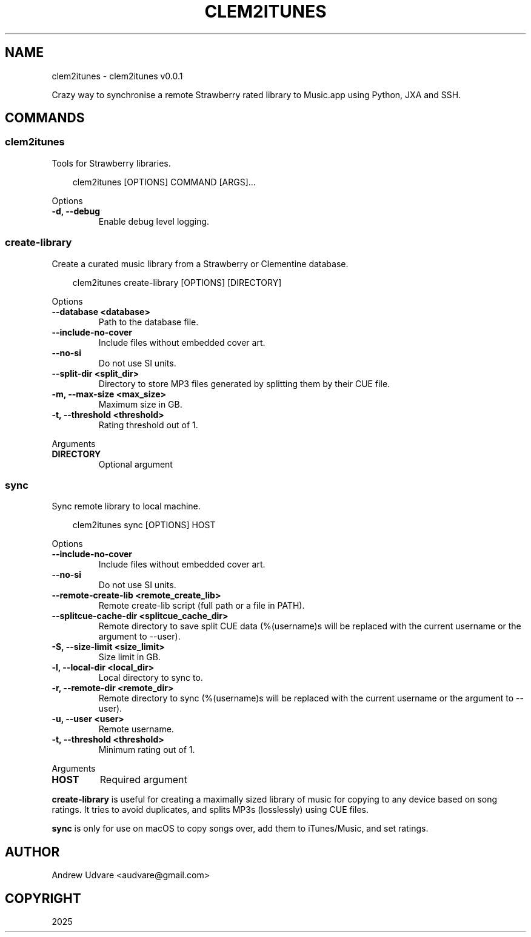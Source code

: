 .\" Man page generated from reStructuredText.
.
.
.nr rst2man-indent-level 0
.
.de1 rstReportMargin
\\$1 \\n[an-margin]
level \\n[rst2man-indent-level]
level margin: \\n[rst2man-indent\\n[rst2man-indent-level]]
-
\\n[rst2man-indent0]
\\n[rst2man-indent1]
\\n[rst2man-indent2]
..
.de1 INDENT
.\" .rstReportMargin pre:
. RS \\$1
. nr rst2man-indent\\n[rst2man-indent-level] \\n[an-margin]
. nr rst2man-indent-level +1
.\" .rstReportMargin post:
..
.de UNINDENT
. RE
.\" indent \\n[an-margin]
.\" old: \\n[rst2man-indent\\n[rst2man-indent-level]]
.nr rst2man-indent-level -1
.\" new: \\n[rst2man-indent\\n[rst2man-indent-level]]
.in \\n[rst2man-indent\\n[rst2man-indent-level]]u
..
.TH "CLEM2ITUNES" "1" "May 10, 2025" "0.0.1" "clem2itunes"
.SH NAME
clem2itunes \- clem2itunes v0.0.1
.sp
Crazy way to synchronise a remote Strawberry rated library to Music.app using Python, JXA and SSH.
.SH COMMANDS
.SS clem2itunes
.sp
Tools for Strawberry libraries.
.INDENT 0.0
.INDENT 3.5
.sp
.EX
clem2itunes [OPTIONS] COMMAND [ARGS]...
.EE
.UNINDENT
.UNINDENT
.sp
Options
.INDENT 0.0
.TP
.B \-d, \-\-debug
Enable debug level logging.
.UNINDENT
.SS create\-library
.sp
Create a curated music library from a Strawberry or Clementine database.
.INDENT 0.0
.INDENT 3.5
.sp
.EX
clem2itunes create\-library [OPTIONS] [DIRECTORY]
.EE
.UNINDENT
.UNINDENT
.sp
Options
.INDENT 0.0
.TP
.B \-\-database <database>
Path to the database file.
.UNINDENT
.INDENT 0.0
.TP
.B \-\-include\-no\-cover
Include files without embedded cover art.
.UNINDENT
.INDENT 0.0
.TP
.B \-\-no\-si
Do not use SI units.
.UNINDENT
.INDENT 0.0
.TP
.B \-\-split\-dir <split_dir>
Directory to store MP3 files generated by splitting them by their CUE file.
.UNINDENT
.INDENT 0.0
.TP
.B \-m, \-\-max\-size <max_size>
Maximum size in GB.
.UNINDENT
.INDENT 0.0
.TP
.B \-t, \-\-threshold <threshold>
Rating threshold out of 1.
.UNINDENT
.sp
Arguments
.INDENT 0.0
.TP
.B DIRECTORY
Optional argument
.UNINDENT
.SS sync
.sp
Sync remote library to local machine.
.INDENT 0.0
.INDENT 3.5
.sp
.EX
clem2itunes sync [OPTIONS] HOST
.EE
.UNINDENT
.UNINDENT
.sp
Options
.INDENT 0.0
.TP
.B \-\-include\-no\-cover
Include files without embedded cover art.
.UNINDENT
.INDENT 0.0
.TP
.B \-\-no\-si
Do not use SI units.
.UNINDENT
.INDENT 0.0
.TP
.B \-\-remote\-create\-lib <remote_create_lib>
Remote create\-lib script (full path or a file in PATH).
.UNINDENT
.INDENT 0.0
.TP
.B \-\-splitcue\-cache\-dir <splitcue_cache_dir>
Remote directory to save split CUE data (%(username)s will be replaced with the current username or the argument to \-\-user).
.UNINDENT
.INDENT 0.0
.TP
.B \-S, \-\-size\-limit <size_limit>
Size limit in GB.
.UNINDENT
.INDENT 0.0
.TP
.B \-l, \-\-local\-dir <local_dir>
Local directory to sync to.
.UNINDENT
.INDENT 0.0
.TP
.B \-r, \-\-remote\-dir <remote_dir>
Remote directory to sync (%(username)s will be replaced with the current username or the argument to \-\-user).
.UNINDENT
.INDENT 0.0
.TP
.B \-u, \-\-user <user>
Remote username.
.UNINDENT
.INDENT 0.0
.TP
.B \-t, \-\-threshold <threshold>
Minimum rating out of 1.
.UNINDENT
.sp
Arguments
.INDENT 0.0
.TP
.B HOST
Required argument
.UNINDENT
.sp
\fBcreate\-library\fP is useful for creating a maximally sized library of music for copying to any
device based on song ratings. It tries to avoid duplicates, and splits MP3s (losslessly) using CUE
files.
.sp
\fBsync\fP is only for use on macOS to copy songs over, add them to iTunes/Music, and set ratings.
.SH AUTHOR
Andrew Udvare <audvare@gmail.com>
.SH COPYRIGHT
2025
.\" Generated by docutils manpage writer.
.
